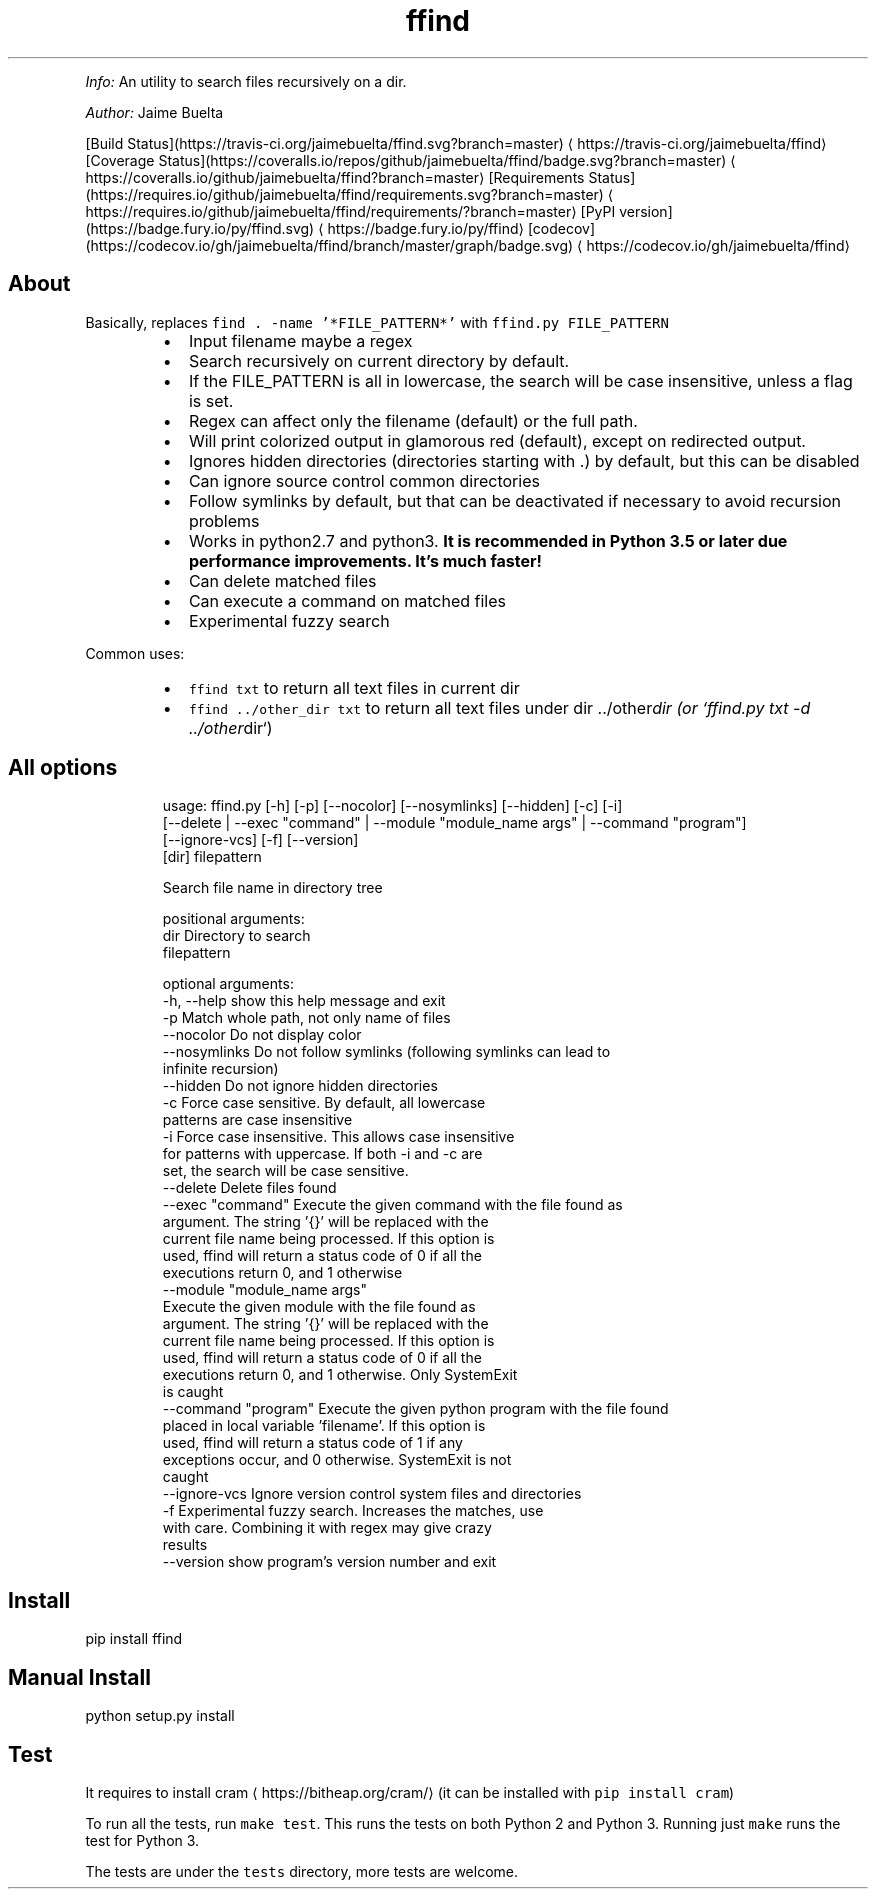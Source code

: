 .TH ffind v1.1.2 \- A sane replacement for command line file search
.PP
\fIInfo:\fP An utility to search files recursively on a dir.
.PP
\fIAuthor:\fP Jaime Buelta
.PP
[Build Status](https://travis\-ci.org/jaimebuelta/ffind.svg?branch=master) \[la]https://travis-ci.org/jaimebuelta/ffind\[ra]
[Coverage Status](https://coveralls.io/repos/github/jaimebuelta/ffind/badge.svg?branch=master) \[la]https://coveralls.io/github/jaimebuelta/ffind?branch=master\[ra]
[Requirements Status](https://requires.io/github/jaimebuelta/ffind/requirements.svg?branch=master) \[la]https://requires.io/github/jaimebuelta/ffind/requirements/?branch=master\[ra]
[PyPI version](https://badge.fury.io/py/ffind.svg) \[la]https://badge.fury.io/py/ffind\[ra]
[codecov](https://codecov.io/gh/jaimebuelta/ffind/branch/master/graph/badge.svg) \[la]https://codecov.io/gh/jaimebuelta/ffind\[ra]
.SH About
.PP
Basically, replaces \fB\fCfind . \-name '*FILE_PATTERN*'\fR with \fB\fCffind.py FILE_PATTERN\fR
.RS
.IP \(bu 2
Input filename maybe a regex
.IP \(bu 2
Search recursively on current directory by default.
.IP \(bu 2
If the FILE_PATTERN is all in lowercase, the search will be case insensitive, unless a flag is set.
.IP \(bu 2
Regex can affect only the filename (default) or the full path.
.IP \(bu 2
Will print colorized output in glamorous red (default), except on redirected output.
.IP \(bu 2
Ignores hidden directories (directories starting with .) by default, but this can be disabled
.IP \(bu 2
Can ignore source control common directories
.IP \(bu 2
Follow symlinks by default, but that can be deactivated if necessary to avoid recursion problems
.IP \(bu 2
Works in python2.7 and python3. \fBIt is recommended in Python 3.5 or later due performance improvements. It's much faster!\fP
.IP \(bu 2
Can delete matched files
.IP \(bu 2
Can execute a command on matched files
.IP \(bu 2
Experimental fuzzy search
.RE
.PP
Common uses:
.RS
.IP \(bu 2
\fB\fCffind txt\fR to return all text files in current dir
.IP \(bu 2
\fB\fCffind ../other_dir txt\fR to return all text files under dir ../other\fIdir (or `ffind.py txt \-d ../other\fPdir`)
.RE
.SH All options
.PP
.RS
.nf
usage: ffind.py [\-h] [\-p] [\-\-nocolor] [\-\-nosymlinks] [\-\-hidden] [\-c]  [\-i]
            [\-\-delete | \-\-exec "command" | \-\-module "module_name args" | \-\-command "program"]
            [\-\-ignore\-vcs] [\-f] [\-\-version]
            [dir] filepattern

Search file name in directory tree

positional arguments:
  dir                   Directory to search
  filepattern

optional arguments:
  \-h, \-\-help            show this help message and exit
  \-p                    Match whole path, not only name of files
  \-\-nocolor             Do not display color
  \-\-nosymlinks          Do not follow symlinks (following symlinks can lead to
                        infinite recursion)
  \-\-hidden              Do not ignore hidden directories
  \-c                    Force case sensitive. By default, all lowercase
                        patterns are case insensitive
  \-i                    Force case insensitive. This allows case insensitive
                        for patterns with uppercase. If both \-i and \-c are
                        set, the search will be case sensitive.
  \-\-delete              Delete files found
  \-\-exec "command"      Execute the given command with the file found as
                        argument. The string '{}' will be replaced with the
                        current file name being processed. If this option is
                        used, ffind will return a status code of 0 if all the
                        executions return 0, and 1 otherwise
  \-\-module "module_name args"
                        Execute the given module with the file found as
                        argument. The string '{}' will be replaced with the
                        current file name being processed. If this option is
                        used, ffind will return a status code of 0 if all the
                        executions return 0, and 1 otherwise. Only SystemExit
                        is caught
  \-\-command "program"   Execute the given python program with the file found
                        placed in local variable 'filename'. If this option is
                        used, ffind will return a status code of 1 if any
                        exceptions occur, and 0 otherwise. SystemExit is not
                        caught
  \-\-ignore\-vcs          Ignore version control system files and directories
  \-f                    Experimental fuzzy search. Increases the matches, use
                        with care. Combining it with regex may give crazy
                        results
  \-\-version             show program's version number and exit
.fi
.RE
.SH Install
.PP
pip install ffind
.SH Manual Install
.PP
python setup.py install
.SH Test
.PP
It requires to install cram \[la]https://bitheap.org/cram/\[ra] (it can be installed with \fB\fCpip install cram\fR)
.PP
To run all the tests, run \fB\fCmake test\fR\&. This runs the tests on both Python 2 and Python 3. Running just
\fB\fCmake\fR runs the test for Python 3.
.PP
The tests are under the \fB\fCtests\fR directory, more tests are welcome.
